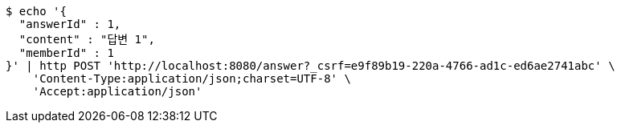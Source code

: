 [source,bash]
----
$ echo '{
  "answerId" : 1,
  "content" : "답변 1",
  "memberId" : 1
}' | http POST 'http://localhost:8080/answer?_csrf=e9f89b19-220a-4766-ad1c-ed6ae2741abc' \
    'Content-Type:application/json;charset=UTF-8' \
    'Accept:application/json'
----